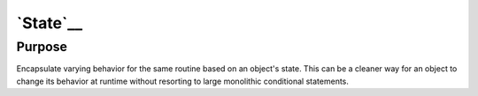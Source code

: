 `State`__
=========

Purpose
-------

Encapsulate varying behavior for the same routine based on an object's
state. This can be a cleaner way for an object to change its behavior at
runtime without resorting to large monolithic conditional statements.
